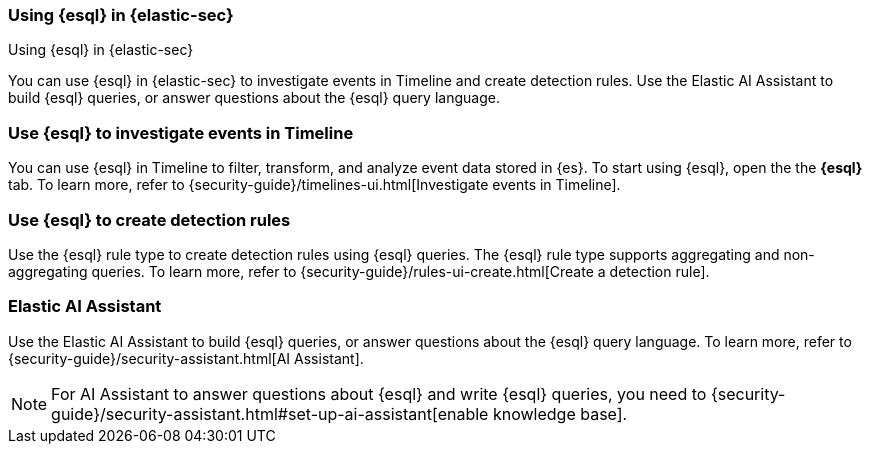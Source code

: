 [[esql-elastic-security]]
=== Using {esql} in {elastic-sec}

++++
<titleabbrev>Using {esql} in {elastic-sec}</titleabbrev>
++++

You can use {esql} in {elastic-sec} to investigate events in Timeline and create
detection rules. Use the Elastic AI Assistant to build {esql} queries, or answer
questions about the {esql} query language.

[discrete]
[[esql-elastic-security-timeline]]
=== Use {esql} to investigate events in Timeline

You can use {esql} in Timeline to filter, transform, and analyze event data
stored in {es}. To start using {esql}, open the the **{esql}** tab. To learn
more, refer to {security-guide}/timelines-ui.html[Investigate events in
Timeline].

[discrete]
[[esql-elastic-security-detection-rules]]
=== Use {esql} to create detection rules

Use the {esql} rule type to create detection rules using {esql} queries. The
{esql} rule type supports aggregating and non-aggregating queries. To learn
more, refer to {security-guide}/rules-ui-create.html[Create a detection rule].

[discrete]
[[esql-elastic-security-ai-assistant]]
=== Elastic AI Assistant

Use the Elastic AI Assistant to build {esql} queries, or answer questions about
the {esql} query language. To learn more, refer to
{security-guide}/security-assistant.html[AI Assistant].

NOTE: For AI Assistant to answer questions about {esql} and write {esql}
queries, you need to
{security-guide}/security-assistant.html#set-up-ai-assistant[enable knowledge
base].